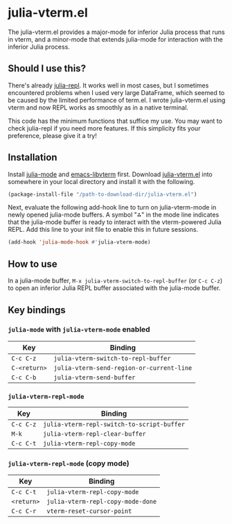 # -*- eval: (visual-line-mode 1) -*-
#+STARTUP: showall

* julia-vterm.el

The julia-vterm.el provides a major-mode for inferior Julia process that runs in vterm, and a minor-mode that extends julia-mode for interaction with the inferior Julia process.

** Should I use this?

There's already [[https://github.com/tpapp/julia-repl][julia-repl]]. It works well in most cases, but I sometimes encountered problems when I used very large DataFrame, which seemed to be caused by the limited performance of term.el. I wrote julia-vterm.el using vterm and now REPL works as smoothly as in a native terminal.

This code has the minimum functions that suffice my use. You may want to check julia-repl if you need more features. If this simplicity fits your preference, please give it a try!

** Installation

Install [[https://github.com/JuliaEditorSupport/julia-emacs][julia-mode]] and [[https://github.com/akermu/emacs-libvterm][emacs-libvterm]] first. Download [[https://raw.githubusercontent.com/shg/julia-repl-vterm.el/master/julia-repl-vterm.el][julia-vterm.el]] into somewhere in your local directory and install it with the following.

#+BEGIN_SRC emacs-lisp
(package-install-file "/path-to-download-dir/julia-vterm.el")
#+END_SRC

Next, evaluate the following add-hook line to turn on julia-vterm-mode in newly opened julia-mode buffers. A symbol "⁂" in the mode line indicates that the julia-mode buffer is ready to interact with the vterm-powered Julia REPL. Add this line to your init file to enable this in future sessions.

#+BEGIN_SRC emacs-lisp
(add-hook 'julia-mode-hook #'julia-vterm-mode)
#+END_SRC

** How to use

In a julia-mode buffer, =M-x julia-vterm-switch-to-repl-buffer= (or =C-c C-z=) to open an inferior Julia REPL buffer associated with the julia-mode buffer.

** Key bindings

*** =julia-mode= with =julia-vterm-mode= enabled

| Key        | Binding                                       |
|------------+-----------------------------------------------|
| =C-c C-z=    | =julia-vterm-switch-to-repl-buffer=       |
| =C-<return>= | =julia-vterm-send-region-or-current-line= |
| =C-c C-b=    | =julia-vterm-send-buffer=                 |

*** =julia-vterm-repl-mode=

| Key     | Binding                                  |
|---------+------------------------------------------|
| =C-c C-z= | =julia-vterm-repl-switch-to-script-buffer= |
| =M-k=     | =julia-vterm-repl-clear-buffer=            |
| =C-c C-t= | =julia-vterm-repl-copy-mode=               |

*** =julia-vterm-repl-mode= (copy mode)

| Key      | Binding                         |
|----------+---------------------------------|
| =C-c C-t=  | =julia-vterm-repl-copy-mode=      |
| =<return>= | =julia-vterm-repl-copy-mode-done= |
| =C-c C-r=  | =vterm-reset-cursor-point=        |
